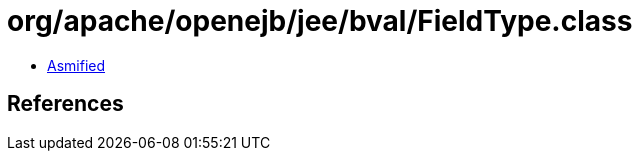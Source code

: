 = org/apache/openejb/jee/bval/FieldType.class

 - link:FieldType-asmified.java[Asmified]

== References


